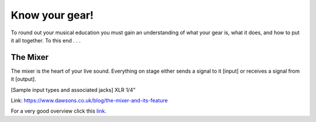 Know your gear!
***************

To round out your musical education you must gain an understanding of what your gear is, what it does, and how to put it all together. To this end . . .

The Mixer
#########

The mixer is the heart of your live sound. Everything on stage either sends a signal to it [input] or receives a signal from it [output].

[Sample input types and associated jacks]
XLR
1/4"

Link: https://www.dawsons.co.uk/blog/the-mixer-and-its-feature

For a very good overview click this link_.

.. _link: https://www.dawsons.co.uk/blog/the-mixer-and-its-feature/ 


